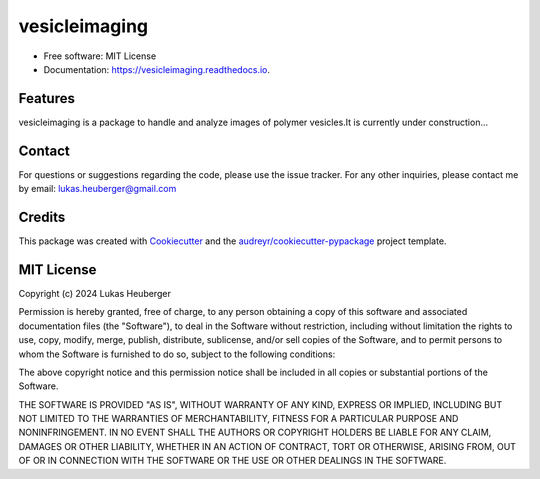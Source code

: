 ==========
vesicleimaging
==========


.. image:: https://img.shields.io/pypi/v/vesicleimaging.svg
        :target: https://pypi.python.org/pypi/vesicleimaging


.. image:: https://readthedocs.org/projects/vesicleimaging/badge/?version=latest
        :target: https://vesicleimaging.readthedocs.io/en/latest/?version=latest
        :alt: Documentation Status



* Free software: MIT License
* Documentation: https://vesicleimaging.readthedocs.io.


Features
--------

vesicleimaging is a package to handle and analyze images of polymer vesicles.\
It is currently under construction...


Contact
-------

For questions or suggestions regarding the code, please use the
issue tracker. For any other inquiries, please contact me
by email: lukas.heuberger@gmail.com


Credits
-------

This package was created with Cookiecutter_ and the `audreyr/cookiecutter-pypackage`_ project template.

.. _Cookiecutter: https://github.com/audreyr/cookiecutter
.. _`audreyr/cookiecutter-pypackage`: https://github.com/audreyr/cookiecutter-pypackage



MIT License
-------

Copyright (c) 2024 Lukas Heuberger

Permission is hereby granted, free of charge, to any person obtaining a copy
of this software and associated documentation files (the "Software"), to deal
in the Software without restriction, including without limitation the rights
to use, copy, modify, merge, publish, distribute, sublicense, and/or sell
copies of the Software, and to permit persons to whom the Software is
furnished to do so, subject to the following conditions:

The above copyright notice and this permission notice shall be included in all
copies or substantial portions of the Software.

THE SOFTWARE IS PROVIDED "AS IS", WITHOUT WARRANTY OF ANY KIND, EXPRESS OR
IMPLIED, INCLUDING BUT NOT LIMITED TO THE WARRANTIES OF MERCHANTABILITY,
FITNESS FOR A PARTICULAR PURPOSE AND NONINFRINGEMENT. IN NO EVENT SHALL THE
AUTHORS OR COPYRIGHT HOLDERS BE LIABLE FOR ANY CLAIM, DAMAGES OR OTHER
LIABILITY, WHETHER IN AN ACTION OF CONTRACT, TORT OR OTHERWISE, ARISING FROM,
OUT OF OR IN CONNECTION WITH THE SOFTWARE OR THE USE OR OTHER DEALINGS IN THE
SOFTWARE.
